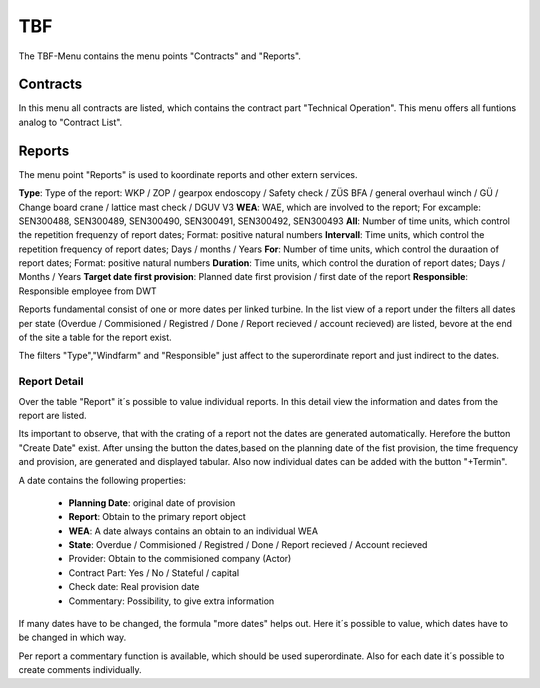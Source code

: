 TBF
===

The TBF-Menu contains the menu points "Contracts" and "Reports".

Contracts
---------

In this menu all contracts are listed, which contains the contract part "Technical Operation". This menu offers all funtions analog to "Contract List".

Reports
-------

The menu point "Reports" is used to koordinate reports and other extern services.

**Type**: Type of the report: WKP / ZOP / gearpox endoscopy / Safety check / ZÜS BFA / general overhaul winch / GÜ / Change board crane / lattice mast check / DGUV V3
**WEA**: WAE, which are involved to the report; For excample: SEN300488, SEN300489, SEN300490, SEN300491, SEN300492, SEN300493
**All**: Number of time units, which control the repetition frequenzy of report dates; Format: positive natural numbers
**Intervall**: Time units, which control the repetition frequency of report dates; Days / months / Years
**For**: Number of time units, which control the duraation of report dates; Format: positive natural numbers
**Duration**: Time units, which control the duration of report dates; Days / Months / Years
**Target date first provision**: Planned date first provision / first date of the report
**Responsible**: Responsible employee from DWT

Reports fundamental consist of one or more dates per linked turbine. In the list view of a report under the filters all dates per state (Overdue / Commisioned / Registred / Done / Report recieved /
account recieved) are listed, bevore at the end of the site a table for the report exist.

The filters "Type","Windfarm" and "Responsible" just affect to the superordinate report and just indirect to the dates.

Report Detail
^^^^^^^^^^^^^
Over the table "Report" it´s possible to value individual reports. In this detail view the information and dates from the report are listed.

Its important to observe, that with the crating of a report not the dates are generated automatically. Herefore the button "Create Date" exist. After unsing the button the dates,based on the planning
date of the fist provision, the time frequency and provision, are generated and displayed tabular. Also now individual dates can be added with the button "+Termin".

A date contains the following properties:

    *   **Planning Date**: original date of provision
    *   **Report**: Obtain to the primary report object
    *   **WEA**: A date always contains an obtain to an individual WEA
    *   **State**: Overdue / Commisioned / Registred / Done / Report recieved / Account recieved
    *   Provider: Obtain to the commisioned company (Actor)
    *   Contract Part: Yes / No / Stateful / capital
    *   Check date: Real provision date
    *   Commentary: Possibility, to give extra information

If many dates have to be changed, the formula "more dates" helps out. Here it´s possible to value, which dates have to be changed in which way.

Per report a commentary function is available, which should be used superordinate. Also for each date it´s possible to create comments individually.



